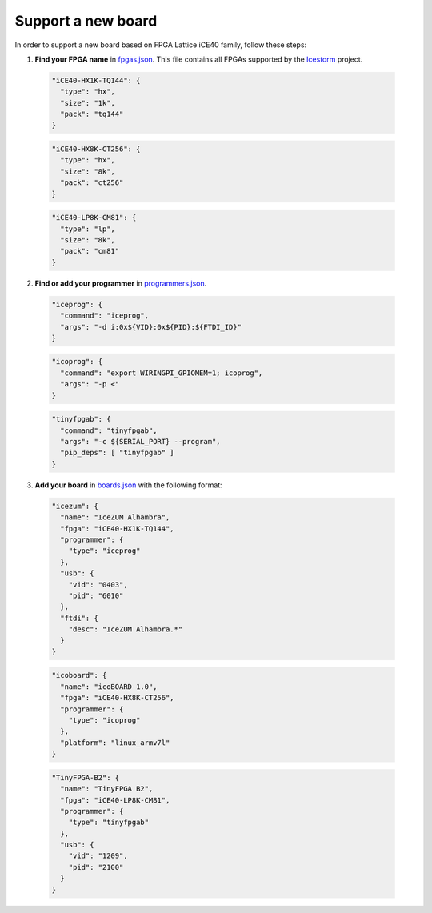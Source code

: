 .. support_new_board

Support a new board
===================

In order to support a new board based on FPGA Lattice iCE40 family, follow these steps:

1. **Find your FPGA name** in `fpgas.json <https://github.com/FPGAwars/apio/blob/develop/apio/resources/fpgas.json>`_. This file contains all FPGAs supported by the `Icestorm <http://www.clifford.at/icestorm>`_ project.

  .. code-block:: javascript

    "iCE40-HX1K-TQ144": {
      "type": "hx",
      "size": "1k",
      "pack": "tq144"
    }

  .. code-block:: javascript

    "iCE40-HX8K-CT256": {
      "type": "hx",
      "size": "8k",
      "pack": "ct256"
    }

  .. code-block:: javascript

    "iCE40-LP8K-CM81": {
      "type": "lp",
      "size": "8k",
      "pack": "cm81"
    }

2. **Find or add your programmer** in `programmers.json <https://github.com/FPGAwars/apio/blob/develop/apio/resources/programmers.json>`_.

  .. code-block:: javascript

    "iceprog": {
      "command": "iceprog",
      "args": "-d i:0x${VID}:0x${PID}:${FTDI_ID}"
    }

  .. code-block:: javascript

    "icoprog": {
      "command": "export WIRINGPI_GPIOMEM=1; icoprog",
      "args": "-p <"
    }

  .. code-block:: javascript

    "tinyfpgab": {
      "command": "tinyfpgab",
      "args": "-c ${SERIAL_PORT} --program",
      "pip_deps": [ "tinyfpgab" ]
    }

3. **Add your board** in `boards.json <https://github.com/FPGAwars/apio/blob/develop/apio/resources/boards.json>`_ with the following format:

  .. code-block:: javascript

    "icezum": {
      "name": "IceZUM Alhambra",
      "fpga": "iCE40-HX1K-TQ144",
      "programmer": {
        "type": "iceprog"
      },
      "usb": {
        "vid": "0403",
        "pid": "6010"
      },
      "ftdi": {
        "desc": "IceZUM Alhambra.*"
      }
    }

  .. code-block:: javascript

    "icoboard": {
      "name": "icoBOARD 1.0",
      "fpga": "iCE40-HX8K-CT256",
      "programmer": {
        "type": "icoprog"
      },
      "platform": "linux_armv7l"
    }

  .. code-block:: javascript

    "TinyFPGA-B2": {
      "name": "TinyFPGA B2",
      "fpga": "iCE40-LP8K-CM81",
      "programmer": {
        "type": "tinyfpgab"
      },
      "usb": {
        "vid": "1209",
        "pid": "2100"
      }
    }
